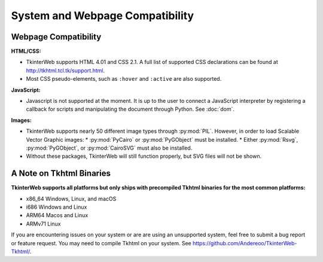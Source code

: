System and Webpage Compatibility
================================

Webpage Compatibility
---------------------

**HTML/CSS:**

* TkinterWeb supports HTML 4.01 and CSS 2.1. A full list of supported CSS declarations can be found at http://tkhtml.tcl.tk/support.html. 
* Most CSS pseudo-elements, such as ``:hover`` and ``:active`` are also supported. 

**JavaScript:**

* Javascript is not supported at the moment. It is up to the user to connect a JavaScript interpreter by registering a callback for scripts and manipulating the document through Python. See :doc:`dom`.

**Images:**

* TkinterWeb supports nearly 50 different image types through :py:mod:`PIL`. However, in order to load Scalable Vector Graphic images:
  * :py:mod:`PyCairo` or :py:mod:`PyGObject` must be installed. 
  * Either :py:mod:`Rsvg`, :py:mod:`PyGObject`, or :py:mod:`CairoSVG` must also be installed. 
* Without these packages, TkinterWeb will still function properly, but SVG files will not be shown.


A Note on Tkhtml Binaries
-------------------------

**TkinterWeb supports all platforms but only ships with precompiled Tkhtml binaries for the most common platforms:**

* x86_64 Windows, Linux, and macOS
* i686 Windows and Linux
* ARM64 Macos and Linux
* ARMv71 Linux

If you are encountering issues on your system or are are using an unsupported system, feel free to submit a bug report or feature request. You may need to compile Tkhtml on your system. See https://github.com/Andereoo/TkinterWeb-Tkhtml/.
